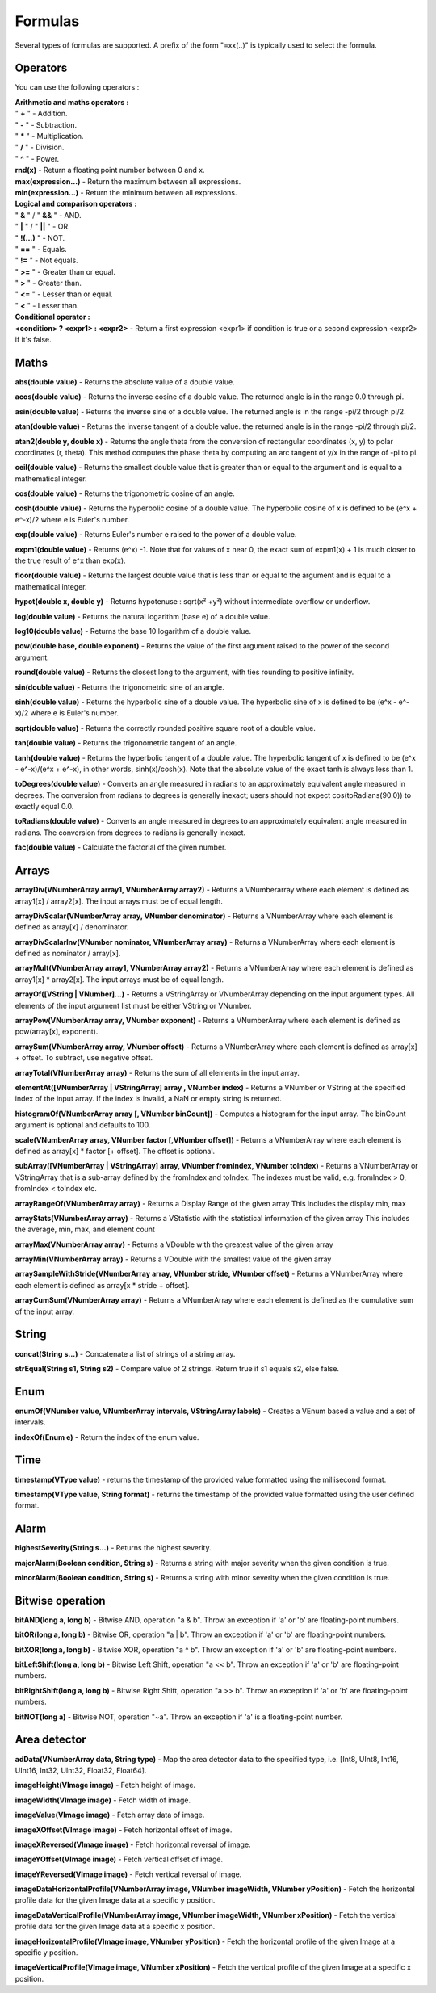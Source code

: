 Formulas
========

Several types of formulas are supported.
A prefix of the form "=xx(..)" is typically used to select the formula.


Operators
----
You can use the following operators :

| **Arithmetic and maths operators :**
| " **+** " - Addition.
| " **-** " - Subtraction.
| " **\*** " - Multiplication.
| " **/** " - Division.
| " **^** " - Power.
| **rnd(x)** - Return a floating point number between 0 and x.
| **max(expression...)** - Return the maximum between all expressions.
| **min(expression...)** - Return the minimum between all expressions.

| **Logical and comparison operators :**
| " **&** " / "  **&&**  " - AND.
| " **|** " / "  **||**  " - OR.
| " **!(...)** " - NOT.
| " **==** " - Equals.
| " **!=** " - Not equals.
| " **>=** " - Greater than or equal.
| " **>** " - Greater than.
| " **<=** " - Lesser than or equal.
| " **<** " - Lesser than.

| **Conditional operator :**
| **<condition> ? <expr1> : <expr2>** - Return a first expression <expr1> if condition is true or a second expression <expr2> if it's false.


Maths
-----
**abs(double value)** - Returns the absolute value of a double value.

**acos(double value)** - Returns the inverse cosine of a double value. The returned angle is in the
range 0.0 through pi.

**asin(double value)** - Returns the inverse sine of a double value. The returned angle is in the
range -pi/2 through pi/2.

**atan(double value)** - Returns the inverse tangent of a double value. the returned angle is in the
range -pi/2 through pi/2.

**atan2(double y, double x)** - Returns the angle theta from the conversion of rectangular coordinates (x, y)
to polar coordinates (r, theta). This method computes the phase theta by computing an arc tangent
of y/x in the range of -pi to pi.

**ceil(double value)** - Returns the smallest double value that is greater than or equal to the argument
and is equal to a mathematical integer.

**cos(double value)** - Returns the trigonometric cosine of an angle.

**cosh(double value)** - Returns the hyperbolic cosine of a double value. The hyperbolic cosine
of x is defined to be (e^x + e^-x)/2 where e is Euler's number.

**exp(double value)** - Returns Euler's number e raised to the power of a double value.

**expm1(double value)** - Returns (e^x) -1. Note that for values of x near 0, the exact sum of expm1(x) + 1
is much closer to the true result of e^x than exp(x).

**floor(double value)** - Returns the largest double value that is less than or equal to the
argument and is equal to a mathematical integer.

**hypot(double x, double y)** - Returns hypotenuse : sqrt(x² +y²) without intermediate overflow or underflow.

**log(double value)** - Returns the natural logarithm (base e) of a double value.

**log10(double value)** - Returns the base 10 logarithm of a double value.

**pow(double base, double exponent)** - Returns the value of the first argument raised
to the power of the second argument.

**round(double value)** - Returns the closest long to the argument, with ties rounding to positive infinity.

**sin(double value)** - Returns the trigonometric sine of an angle.

**sinh(double value)** - Returns the hyperbolic sine of a double value. The hyperbolic sine
of x is defined to be (e^x - e^-x)/2 where e is Euler's number.

**sqrt(double value)** - Returns the correctly rounded positive square root of a double value.

**tan(double value)** - Returns the trigonometric tangent of an angle.

**tanh(double value)** - Returns the hyperbolic tangent of a double value. The hyperbolic tangent
of x is defined to be (e^x - e^-x)/(e^x + e^-x), in other words, sinh(x)/cosh(x).
Note that the absolute value of the exact tanh is always less than 1.

**toDegrees(double value)** - Converts an angle measured in radians to an approximately equivalent
angle measured in degrees. The conversion from radians to degrees is generally inexact;
users should not expect cos(toRadians(90.0)) to exactly equal 0.0.

**toRadians(double value)** - Converts an angle measured in degrees to an approximately equivalent
angle measured in radians. The conversion from degrees to radians is generally inexact.

**fac(double value)** - Calculate the factorial of the given number.


Arrays
------
**arrayDiv(VNumberArray array1, VNumberArray array2)** - Returns a VNumberarray where
each element is defined as array1[x] / array2[x]. The input arrays must be of
equal length.

**arrayDivScalar(VNumberArray array, VNumber denominator)** -
Returns a VNumberArray where each element is defined as array[x] / denominator.

**arrayDivScalarInv(VNumber nominator, VNumberArray array)** -
Returns a VNumberArray where each element is defined as nominator / array[x].

**arrayMult(VNumberArray array1, VNumberArray array2)** - Returns a VNumberArray where
each element is defined as array1[x] * array2[x]. The input arrays must be of
equal length.

**arrayOf([VString | VNumber]...)** - Returns a VStringArray or VNumberArray depending on the input argument types. All
elements of the input argument list must be either VString or VNumber.

**arrayPow(VNumberArray array, VNumber exponent)** - Returns a VNumberArray where each
element is defined as pow(array[x], exponent).

**arraySum(VNumberArray array, VNumber offset)** - Returns a VNumberArray where each
element is defined as array[x] + offset. To subtract, use negative offset.

**arrayTotal(VNumberArray array)** - Returns the sum of all elements in the input array.

**elementAt([VNumberArray | VStringArray] array , VNumber index)** - Returns a VNumber
or VString at the specified index of the input array. If the index is invalid, a NaN or
empty string is returned.

**histogramOf(VNumberArray array [, VNumber binCount])** - Computes a histogram for the input array. The binCount
argument is optional and defaults to 100.

**scale(VNumberArray array, VNumber factor [,VNumber offset])** - Returns a VNumberArray
where each element is defined as array[x] * factor [+ offset]. The offset is optional.

**subArray([VNumberArray | VStringArray] array, VNumber fromIndex, VNumber toIndex)** -
Returns a VNumberArray or VStringArray that is a sub-array defined by the fromIndex
and toIndex. The indexes must be valid, e.g. fromIndex > 0, fromIndex < toIndex etc.

**arrayRangeOf(VNumberArray array)** - Returns a Display Range of the given array
This includes the display min, max

**arrayStats(VNumberArray array)** - Returns a VStatistic with the statistical information of the given array
This includes the average, min, max, and element count

**arrayMax(VNumberArray array)** - Returns a VDouble with the greatest value of the given array

**arrayMin(VNumberArray array)** - Returns a VDouble with the smallest value of the given array

**arraySampleWithStride(VNumberArray array, VNumber stride, VNumber offset)** - Returns a VNumberArray where each element is defined as array\[x \* stride + offset\].

**arrayCumSum(VNumberArray array)** - Returns a VNumberArray where each element is defined as the cumulative sum of the input array.

String
------
**concat(String s...)** - Concatenate a list of strings of a string array.

**strEqual(String s1, String s2)** - Compare value of 2 strings. Return true if s1 equals s2, else false.


Enum
----
**enumOf(VNumber value, VNumberArray intervals, VStringArray labels)** - Creates a VEnum based a value and a set of intervals.

**indexOf(Enum e)** - Return the index of the enum value.

Time
----

**timestamp(VType value)** - returns the timestamp of the provided value formatted using the millisecond format.

**timestamp(VType value, String format)** - returns the timestamp of the provided value formatted using the user defined format.

Alarm
-----
**highestSeverity(String s...)** - Returns the highest severity.

**majorAlarm(Boolean condition, String s)** - Returns a string with major severity when the given condition is true.

**minorAlarm(Boolean condition, String s)** - Returns a string with minor severity when the given condition is true.


Bitwise operation
-----------------
**bitAND(long a, long b)** - Bitwise AND, operation "a & b". Throw an exception if 'a' or 'b' are floating-point numbers.

**bitOR(long a, long b)** - Bitwise OR, operation "a | b". Throw an exception if 'a' or 'b' are floating-point numbers.

**bitXOR(long a, long b)** - Bitwise XOR, operation "a ^ b". Throw an exception if 'a' or 'b' are floating-point numbers.

**bitLeftShift(long a, long b)** - Bitwise Left Shift, operation "a << b". Throw an exception if 'a' or 'b' are floating-point numbers.

**bitRightShift(long a, long b)** - Bitwise Right Shift, operation "a >> b". Throw an exception if 'a' or 'b' are floating-point numbers.

**bitNOT(long a)** - Bitwise NOT, operation "~a". Throw an exception if 'a' is a floating-point number.


Area detector
-------------
**adData(VNumberArray data, String type)** - Map the area detector data to the specified type,
i.e. [Int8, UInt8, Int16, UInt16, Int32, UInt32, Float32, Float64].

**imageHeight(VImage image)** - Fetch height of image.

**imageWidth(VImage image)** - Fetch width of image.

**imageValue(VImage image)** - Fetch array data of image.

**imageXOffset(VImage image)** - Fetch horizontal offset of image.

**imageXReversed(VImage image)** - Fetch horizontal reversal of image.

**imageYOffset(VImage image)** - Fetch vertical offset of image.

**imageYReversed(VImage image)** - Fetch vertical reversal of image.

**imageDataHorizontalProfile(VNumberArray image, VNumber imageWidth, VNumber yPosition)** - Fetch the horizontal profile data for the given Image data at a specific y position.

**imageDataVerticalProfile(VNumberArray image, VNumber imageWidth, VNumber xPosition)** - Fetch the vertical profile data for the given Image data at a specific x position.

**imageHorizontalProfile(VImage image, VNumber yPosition)** - Fetch the horizontal profile of the given Image at a specific y position.

**imageVerticalProfile(VImage image, VNumber xPosition)** - Fetch the vertical profile of the given Image at a specific x position.

